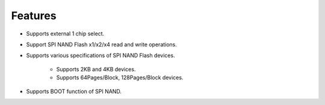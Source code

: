 Features
~~~~~~~~

- Supports external 1 chip select.

- Support SPI NAND Flash x1/x2/x4 read and write operations.

- Supports various specifications of SPI NAND Flash devices.

   - Supports 2KB and 4KB devices.

   - Supports 64Pages/Block, 128Pages/Block devices.

- Supports BOOT function of SPI NAND.